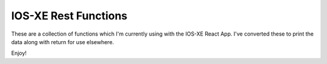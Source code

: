 IOS-XE Rest Functions
---------------------

These are a collection of functions which I'm currently using with the IOS-XE React App. I've converted these to print the data along with return for use elsewhere.

Enjoy!

